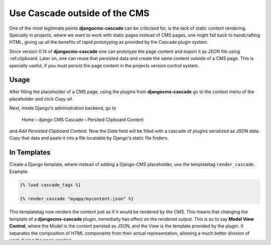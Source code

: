 .. _strides:

==============================
Use Cascade outside of the CMS
==============================

One of the most legitimate points **djangocms-cascade** can be criticised for, is the lack of
static content rendering. Specially in projects, where we want to work with static pages instead
of CMS pages, one might fall back to handcrafting HTML, giving up all the benefits of rapid
prototyping as provided by the Cascade plugin system.

Since version 0.14 of **djangocms-cascade** one can prototype the page content and export it as
JSON file using :ref:clipboard. Later on, one can reuse that persisted data and create the same
content outside of a CMS page. This is specially useful, if you must persist the page content
in the projects version control system.


Usage
=====

After filling the placeholder of a CMS page, using the plugins from **djangocms-cascade**
go to the context menu of the placeholder and click *Copy all*.

Next, inside Django's administration backend, go to

	Home › django CMS Cascade › Persited Clipboard Content

and *Add Persisted Clipboard Content*. Now the *Data* field will be filled with a cascade
of plugins serialized as JSON data. Copy that data and paste it into a file locatable by Django's
static file finders.


In Templates
============

Create a Django template, where instead of adding a Django-CMS placeholder, use the templatetag
``render_cascade``. Example:

.. code-block:: Django

	{% load cascade_tags %}

	{% render_cascade "myapp/mycontent.json" %}

This templatetag now renders the content just as if it would be rendered by the CMS. This means
that changing the template of a **djangocms-cascade** plugin, immediatly has effect on the rendered
output. This is so to say **Model View Control**, where the Model is the content peristed as JSON,
and the View is the template provided by the plugin. It separates the composition of HTML components
from their actual representation, allowing a much better division of work during the page creation.


Caveats when creating your own Plugins
======================================

When developing your own plugins, consider the following precautions:


Invoking ``super``
------------------

Instead of invoking ``super(MyPlugin, self).some_method()`` use
``self.super(MyPlugin, self).some_method()``. This because **djangocms-cascade** creates a
list of "shadow" plugins, which do not inherit from ``CMSPluginBase``.


Templatetag ``render_plugin``
-----------------------------

Django-CMS provides a templatetag ``render_plugin``. Don't use it in templates provided by
**djangocms-cascade** plugins. Instead use the templatetag named ``render_plugin`` from
Cascade. Example:

.. code-block:: Django

	{% load cascade_tags %}
	<div class="some-css-class">
	{% for plugin in instance.child_plugin_instances %}
	    {% render_plugin plugin %}
	{% endfor %}
	<div>
